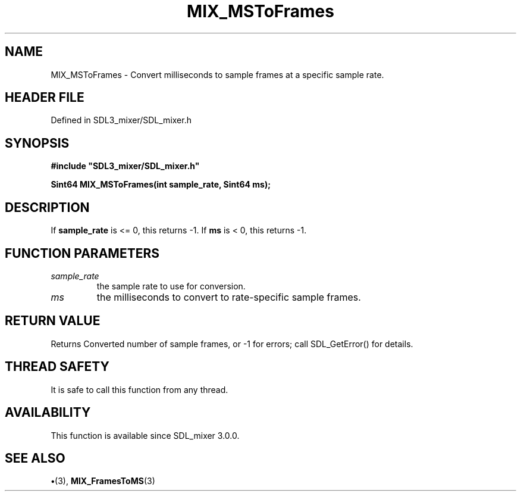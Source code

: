.\" This manpage content is licensed under Creative Commons
.\"  Attribution 4.0 International (CC BY 4.0)
.\"   https://creativecommons.org/licenses/by/4.0/
.\" This manpage was generated from SDL_mixer's wiki page for MIX_MSToFrames:
.\"   https://wiki.libsdl.org/SDL3_mixer/MIX_MSToFrames
.\" Generated with SDL/build-scripts/wikiheaders.pl
.\"  revision 8c516fc
.\" Please report issues in this manpage's content at:
.\"   https://github.com/libsdl-org/sdlwiki/issues/new
.\" Please report issues in the generation of this manpage from the wiki at:
.\"   https://github.com/libsdl-org/SDL/issues/new?title=Misgenerated%20manpage%20for%20MIX_MSToFrames
.\" SDL_mixer can be found at https://libsdl.org/projects/SDL_mixer/
.de URL
\$2 \(laURL: \$1 \(ra\$3
..
.if \n[.g] .mso www.tmac
.TH MIX_MSToFrames 3 "SDL_mixer 3.1.0" "SDL_mixer" "SDL_mixer3 FUNCTIONS"
.SH NAME
MIX_MSToFrames \- Convert milliseconds to sample frames at a specific sample rate\[char46]
.SH HEADER FILE
Defined in SDL3_mixer/SDL_mixer\[char46]h

.SH SYNOPSIS
.nf
.B #include \(dqSDL3_mixer/SDL_mixer.h\(dq
.PP
.BI "Sint64 MIX_MSToFrames(int sample_rate, Sint64 ms);
.fi
.SH DESCRIPTION
If
.BR sample_rate
is <= 0, this returns -1\[char46] If
.BR ms
is < 0, this returns -1\[char46]

.SH FUNCTION PARAMETERS
.TP
.I sample_rate
the sample rate to use for conversion\[char46]
.TP
.I ms
the milliseconds to convert to rate-specific sample frames\[char46]
.SH RETURN VALUE
Returns Converted number of sample frames, or -1 for errors; call
SDL_GetError() for details\[char46]

.SH THREAD SAFETY
It is safe to call this function from any thread\[char46]

.SH AVAILABILITY
This function is available since SDL_mixer 3\[char46]0\[char46]0\[char46]

.SH SEE ALSO
.BR \(bu (3),
.BR MIX_FramesToMS (3)

